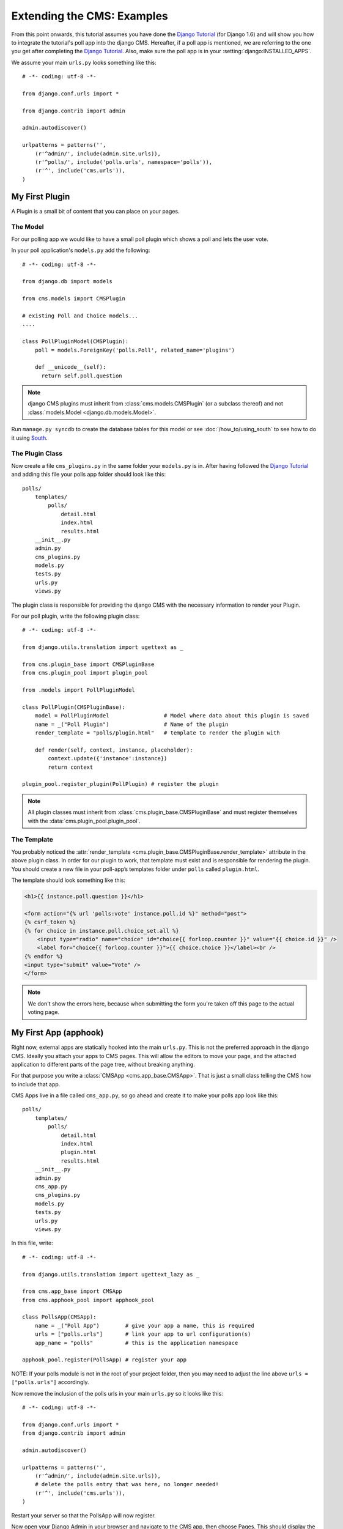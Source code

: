 ###########################
Extending the CMS: Examples
###########################

From this point onwards, this tutorial assumes you have done the `Django
Tutorial`_ (for Django 1.6) and will show you how to integrate the tutorial's
poll app into the django CMS. Hereafter, if a poll app is mentioned, we are
referring to the one you get after completing the `Django Tutorial`_.  Also,
make sure the poll app is in your :setting:`django:INSTALLED_APPS`.

We assume your main ``urls.py`` looks something like this::

    # -*- coding: utf-8 -*-

    from django.conf.urls import *

    from django.contrib import admin

    admin.autodiscover()

    urlpatterns = patterns('',
        (r'^admin/', include(admin.site.urls)),
        (r'^polls/', include('polls.urls', namespace='polls')),
        (r'^', include('cms.urls')),
    )

***************
My First Plugin
***************

A Plugin is a small bit of content that you can place on your pages.

The Model
=========

For our polling app we would like to have a small poll plugin which shows a
poll and lets the user vote.

In your poll application's ``models.py`` add the following::

    # -*- coding: utf-8 -*-

    from django.db import models

    from cms.models import CMSPlugin

    # existing Poll and Choice models...
    ....

    class PollPluginModel(CMSPlugin):
        poll = models.ForeignKey('polls.Poll', related_name='plugins')

        def __unicode__(self):
          return self.poll.question


.. note::

    django CMS plugins must inherit from :class:`cms.models.CMSPlugin`
    (or a subclass thereof) and not
    :class:`models.Model <django.db.models.Model>`.

Run ``manage.py syncdb`` to create the database tables for this model or see
:doc:`/how_to/using_south` to see how to do it using `South`_.


The Plugin Class
================

Now create a file ``cms_plugins.py`` in the same folder your ``models.py`` is
in. After having followed the `Django Tutorial`_ and adding this file your polls
app folder should look like this::

    polls/
        templates/
            polls/
                detail.html
                index.html
                results.html
        __init__.py
        admin.py
        cms_plugins.py
        models.py
        tests.py
        urls.py
        views.py


The plugin class is responsible for providing the django CMS with the necessary
information to render your Plugin.

For our poll plugin, write the following plugin class::

    # -*- coding: utf-8 -*-

    from django.utils.translation import ugettext as _

    from cms.plugin_base import CMSPluginBase
    from cms.plugin_pool import plugin_pool

    from .models import PollPluginModel

    class PollPlugin(CMSPluginBase):
        model = PollPluginModel                 # Model where data about this plugin is saved
        name = _("Poll Plugin")                 # Name of the plugin
        render_template = "polls/plugin.html"   # template to render the plugin with

        def render(self, context, instance, placeholder):
            context.update({'instance':instance})
            return context

    plugin_pool.register_plugin(PollPlugin) # register the plugin

.. note::

    All plugin classes must inherit from
    :class:`cms.plugin_base.CMSPluginBase` and must register themselves
    with the :data:`cms.plugin_pool.plugin_pool`.


The Template
============

You probably noticed the
:attr:`render_template <cms.plugin_base.CMSPluginBase.render_template>`
attribute in the above plugin class. In order for our plugin to work, that
template must exist and is responsible for rendering the plugin. You should
create a new file in your poll-app’s templates folder under ``polls``
called ``plugin.html``.


The template should look something like this:

.. code-block:: html+django

    <h1>{{ instance.poll.question }}</h1>

    <form action="{% url 'polls:vote' instance.poll.id %}" method="post">
    {% csrf_token %}
    {% for choice in instance.poll.choice_set.all %}
        <input type="radio" name="choice" id="choice{{ forloop.counter }}" value="{{ choice.id }}" />
        <label for="choice{{ forloop.counter }}">{{ choice.choice }}</label><br />
    {% endfor %}
    <input type="submit" value="Vote" />
    </form>


.. note::

    We don't show the errors here, because when submitting the form you're
    taken off this page to the actual voting page.

**********************
My First App (apphook)
**********************

Right now, external apps are statically hooked into the main ``urls.py``. This
is not the preferred approach in the django CMS. Ideally you attach your apps
to CMS pages. This will allow the editors to move your page, and the attached
application to different parts of the page tree, without breaking anything.

For that purpose you write a :class:`CMSApp <cms.app_base.CMSApp>`. That is
just a small class telling the CMS how to include that app.

CMS Apps live in a file called ``cms_app.py``, so go ahead and create it to
make your polls app look like this::

    polls/
        templates/
            polls/
                detail.html
                index.html
                plugin.html
                results.html
        __init__.py
        admin.py
        cms_app.py
        cms_plugins.py
        models.py
        tests.py
        urls.py
        views.py


In this file, write::

    # -*- coding: utf-8 -*-

    from django.utils.translation import ugettext_lazy as _

    from cms.app_base import CMSApp
    from cms.apphook_pool import apphook_pool

    class PollsApp(CMSApp):
        name = _("Poll App")        # give your app a name, this is required
        urls = ["polls.urls"]       # link your app to url configuration(s)
        app_name = "polls"          # this is the application namespace

    apphook_pool.register(PollsApp) # register your app


NOTE: If your polls module is not in the root of your project folder, then you
may need to adjust the line above ``urls = ["polls.urls"]`` accordingly.

Now remove the inclusion of the polls urls in your main ``urls.py`` so it looks
like this::

    # -*- coding: utf-8 -*-

    from django.conf.urls import *
    from django.contrib import admin

    admin.autodiscover()

    urlpatterns = patterns('',
        (r'^admin/', include(admin.site.urls)),
        # delete the polls entry that was here, no longer needed!
        (r'^', include('cms.urls')),
    )


Restart your server so that the PollsApp will now register.

Now open your Django Admin in your browser and navigate to the CMS app, then
choose Pages. This should display the "page tree". From this page, create a
page called "Polls". Save the page with the button: "Save and continue
editing". Next, press "Advanced Settings" and choose "Poll App" in the drop-
down menu labeled "Application". Finally, in the field named "Application
instance name", enter "polls" and "Save".


|apphooks|

.. |apphooks| image:: ../images/cmsapphook.png

Unfortunately, for these changes to take effect, you will have to restart your
server (this is automatic when using runserver, but not other servers). So do
that and afterwards if you navigate to that CMS Page, you will see your polls
application.

*************
My First Menu
*************

Now you might have noticed that the menu tree stops at the CMS Page you created
in the last step. So let's create a menu that shows a node for each poll you
have active.

For this we need a file called ``menu.py``. Create it and ensure your polls app
directory looks like this::

    polls/
        templates/
            polls/
                detail.html
                index.html
                plugin.html
                results.html
        __init__.py
        admin.py
        cms_app.py
        cms_plugins.py
        menu.py
        models.py
        tests.py
        urls.py
        views.py


In your ``menu.py`` write::

    # -*- coding: utf-8 -*-

    from django.core.urlresolvers import reverse
    from django.utils.translation import ugettext_lazy as _

    from cms.menu_bases import CMSAttachMenu
    from menus.base import Menu, NavigationNode
    from menus.menu_pool import menu_pool

    from .models import Poll

    class PollsMenu(CMSAttachMenu):
        name = _("Polls Menu") # give the menu a name, this is required.

        def get_nodes(self, request):
            """
            This method is used to build the menu tree.
            """
            nodes = []
            for poll in Poll.objects.all():
                # the menu tree consists of NavigationNode instances
                # Each NavigationNode takes a label as its first argument, a URL as
                # its second argument and a (for this tree) unique id as its third
                # argument.
                node = NavigationNode(
                    poll.question,
                    reverse('polls:detail', args=(poll.pk,)),
                    poll.pk
                )
                nodes.append(node)
            return nodes

    menu_pool.register_menu(PollsMenu) # register the menu.


At this point this menu alone doesn't do a whole lot. We have to attach it to the
Apphook first.

So open your ``cms_app.py`` and write::

    # -*- coding: utf-8 -*-

    from django.utils.translation import ugettext_lazy as _

    from cms.app_base import CMSApp
    from cms.apphook_pool import apphook_pool

    from .menu import PollsMenu

    class PollsApp(CMSApp):
        name = _("Poll App")        # give your app a name, this is required
        urls = ["polls.urls"]       # link your app to url configuration(s)
        app_name = "polls"          # this is the application namespace
        menus = [PollsMenu]         # attach a CMSAttachMenu to this apphook.

    apphook_pool.register(PollsApp) # register your app


Alternatively, you can attach it to any page directly using the "Attached
Menu" field in the Advances Settings of the page’s admin. This is useful if
you need to modify the menu independent of a CMS App.


.. _Django Tutorial: http://docs.djangoproject.com/en/1.6/intro/tutorial01/

.. _Python: http://www.python.org
.. _Django: http://www.djangoproject.com
.. _pip: http://pip.openplans.org/
.. _PIL: http://www.pythonware.com/products/pil/
.. _South: http://south.aeracode.org/
.. _django-classy-tags: https://github.com/ojii/django-classy-tags
